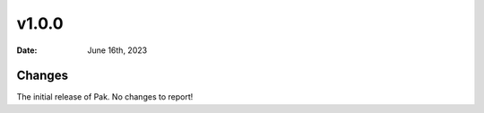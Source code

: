 v1.0.0
======

:Date: June 16th, 2023

Changes
*******

The initial release of Pak. No changes to report!
